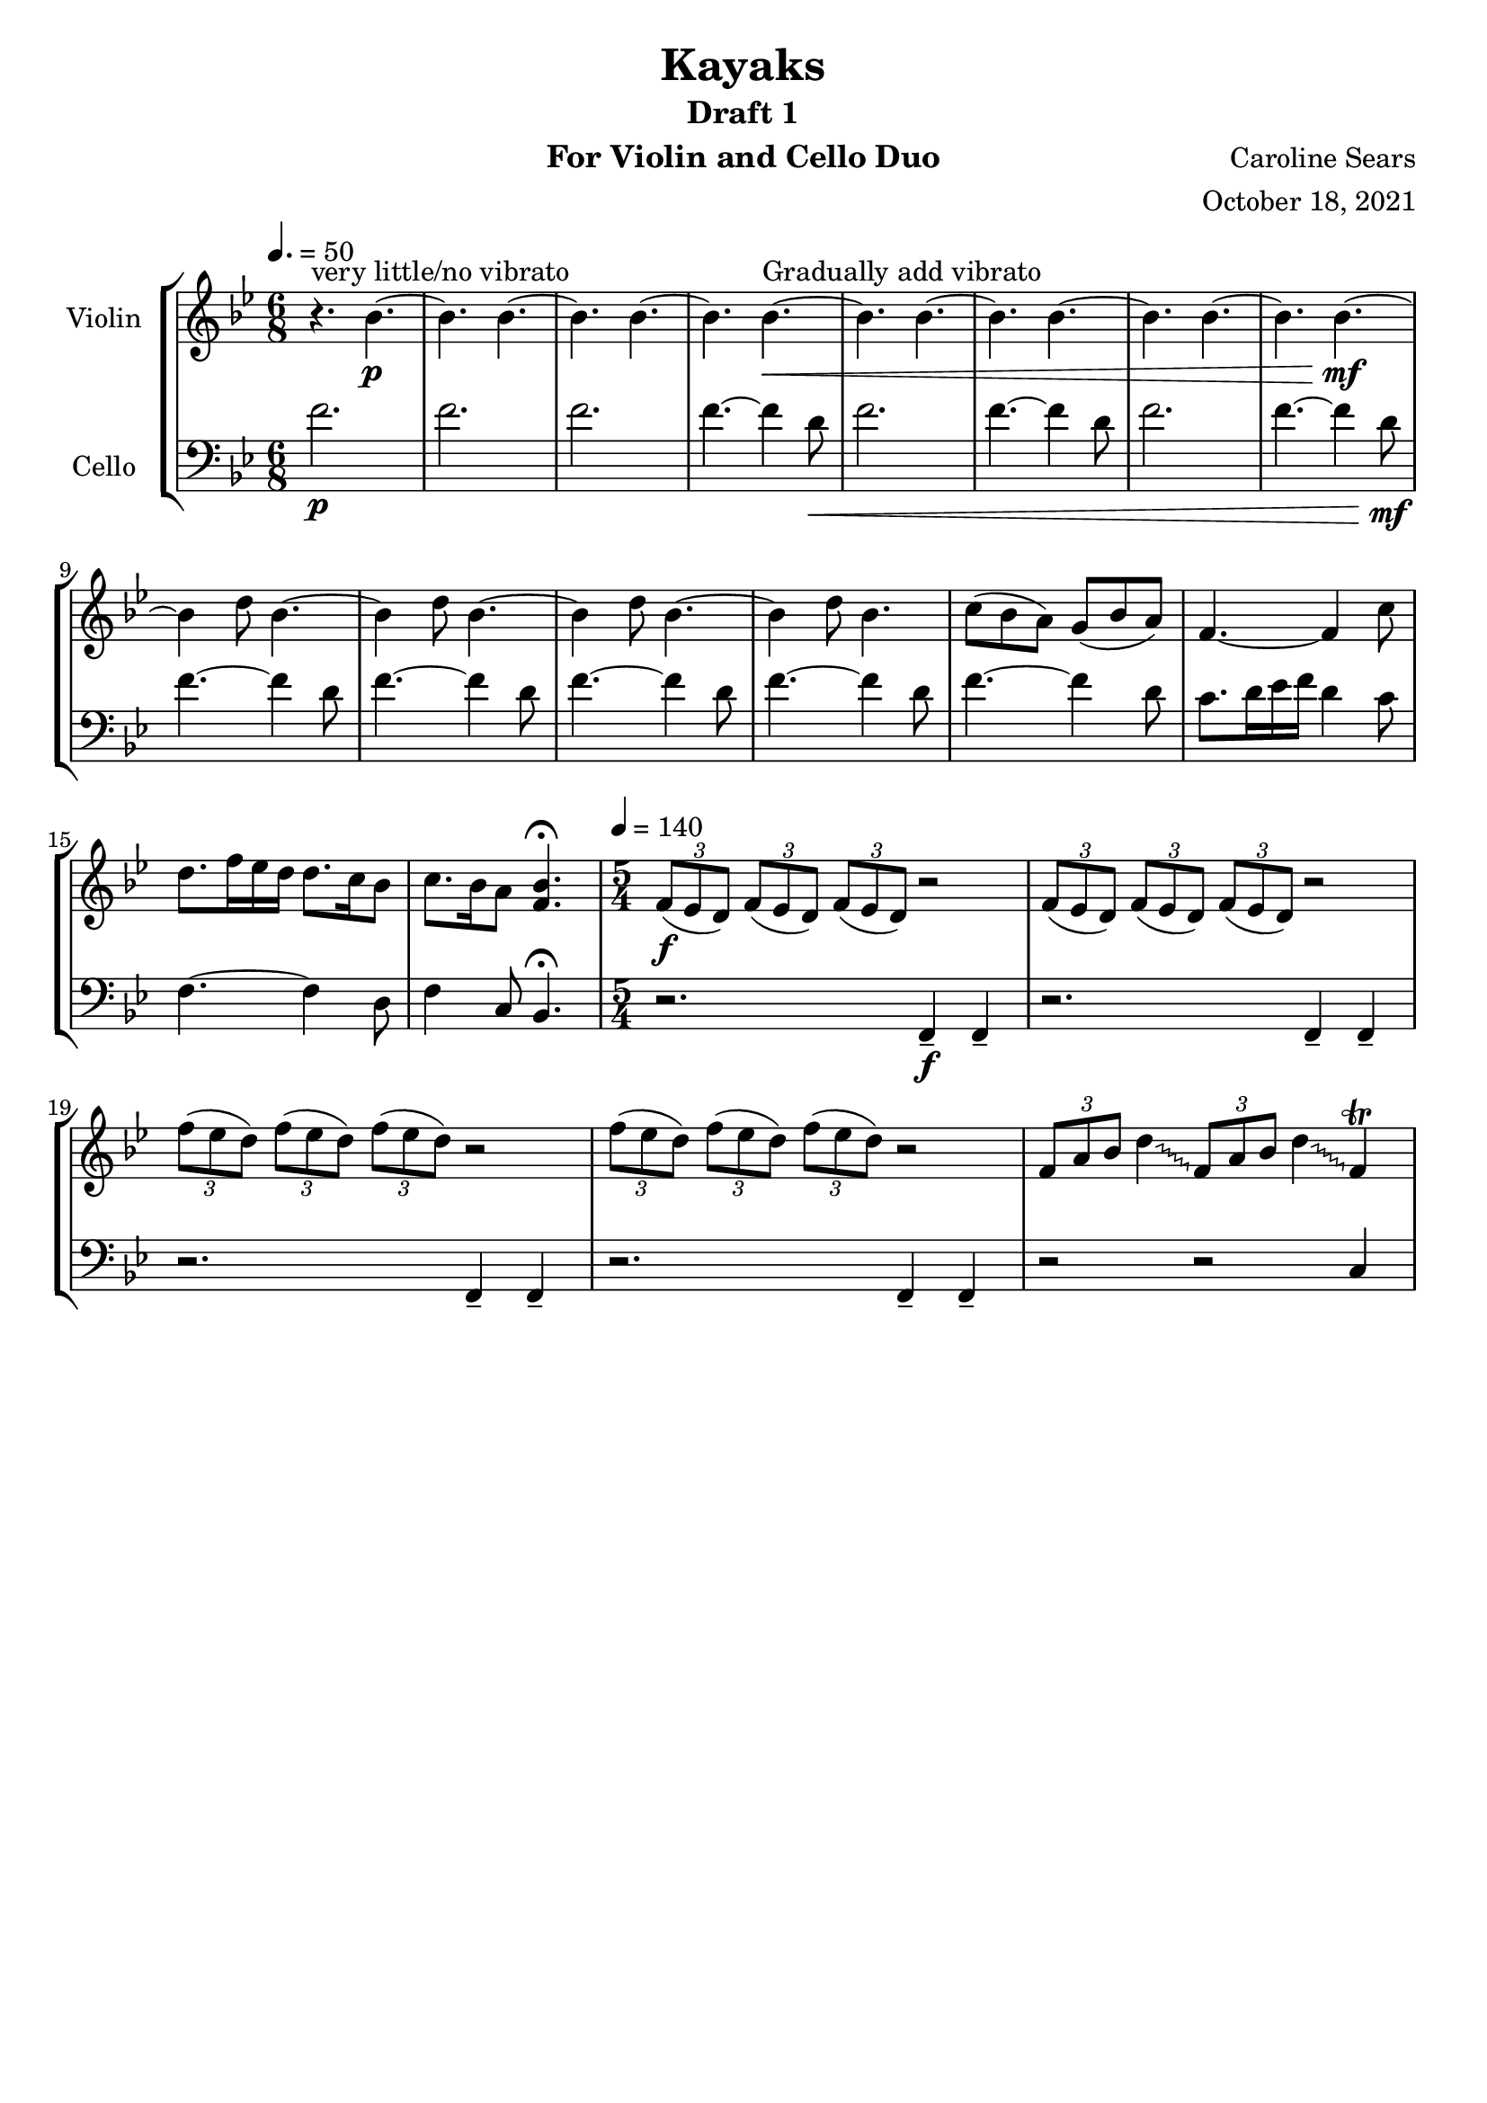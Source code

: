 \header {
      % The following fields are centered
    title = "Kayaks"
    subtitle = "Draft 1"
      % The following fields are evenly spread on one line
      % the field "instrument" also appears on following pages
    instrument =  "For Violin and Cello Duo"
    composer = "Caroline Sears"
      % The following fields are placed at opposite ends of the same line

    arranger = "October 18, 2021"
      % The following fields are centered at the bottom
    tagline = ##f

} %make this composition in rondo form, make it feel like a journey
\score {
% violin code
  \new StaffGroup <<
    \new Staff \with { instrumentName = "Violin" }
      \relative c'' {
      %A section
      \time 6/8
      \key bes \major
      \tempo 4. = 50 
      %bars1-8
       r4.^\markup "very little/no vibrato" bes4.~\p| bes4. bes4.~| bes4. bes~| bes bes~\<^\markup "Gradually add vibrato"|
       bes4. bes4.~| bes4. bes~| bes4. bes4.~| bes bes~\!\mf |
       %bars 9-16
       bes4 d8 bes4.~|bes4 d8 bes4.~|bes4 d8 bes4.~ |bes4 d8 bes4.|
       c8 (bes a) g (bes a) | f4.~f4 c'8| d8. f16 ees d d8. c16 bes8 | c8. bes16 a8 <bes f>4.\fermata |
      %B Section
      \tempo 4 = 140
      \time 5/4
      %bars 17-20
      \tuplet 3/2 {f8\f (ees d)} \tuplet 3/2 {f (ees d)}  \tuplet 3/2 {f (ees d)} r2 |
      \tuplet 3/2 {f8 (ees d)} \tuplet 3/2 {f (ees d)}  \tuplet 3/2 {f (ees d)} r2 |
      \tuplet 3/2 {f'8 (ees d)} \tuplet 3/2 {f (ees d)}  \tuplet 3/2 {f (ees d)} r2 |
      \tuplet 3/2 {f8 (ees d)} \tuplet 3/2 {f (ees d)}  \tuplet 3/2 {f (ees d)} r2 |
      % bars 21- 24
      \override Glissando.style = #'zigzag
      \tuplet 3/2 {f,8 a bes} d4\glissando \tuplet 3/2 {f,8 a bes} d4\glissando f,4\trill |

                
      }
    


%cello code
    \new Staff \with { instrumentName = "Cello" }
      \relative c' { 
      \clef "bass"
      %A section
      \time 6/8
      \key bes \major
      \tempo 4. = 50
      %bars 1-8
      f2.\p |f |f |f4.~f4 d8\< |
      f2.|f4.~f4 d8 |f2.|f4.~f4 d8\!\mf |
      %bars 9-16
      f4.~f4 d8 |f4.~f4 d8 |f4.~f4 d8 |f4.~f4 d8 |
      f4.~f4 d8 | c8. d16 ees16 f d4 c8 |f,4.~f4 d8 | f4 c8 bes4.\fermata|
      %B section
      \tempo 4 = 140
      \time 5/4
      %bars 17-20
      r2. f4\tenuto\f f4\tenuto |r2. f4\tenuto f4\tenuto |
      r2. f4\tenuto f4\tenuto |r2. f4\tenuto f4\tenuto |
      r2 r c'4 |
      }
  >>
  \layout { }
  \midi { }
}
